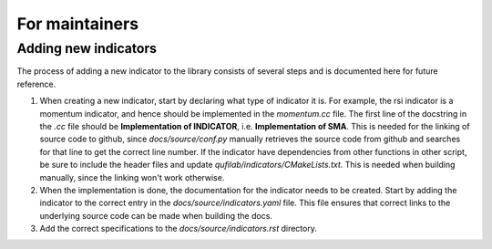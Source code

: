 
For maintainers
===============

Adding new indicators
*********************
The process of adding a new indicator to the library consists of several steps
and is documented here for future reference.

1. When creating a new indicator, start by declaring what type of indicator 
   it is. For example, the rsi indicator is a momentum indicator,
   and hence should be implemented in the *momentum.cc* file. The first line
   of the docstring in the *.cc* file should be **Implementation of INDICATOR**, i.e.
   **Implementation of SMA**. This is needed for the linking of source code to github,
   since *docs/source/conf.py* manually retrieves the source code from github and searches
   for that line to get the correct line number.
   If the indicator have dependencies from other functions in other script, be sure to include
   the header files and update *qufilab/indicators/CMakeLists.txt*. 
   This is needed when building manually, since the linking won't work otherwise.

2. When the implementation is done, the documentation for the indicator needs
   to be created. Start by adding the indicator to the correct entry
   in the *docs/source/indicators.yaml* file. This file ensures that correct 
   links to the underlying source code can be made when building the docs.

3. Add the correct specifications to the *docs/source/indicators.rst* directory. 
